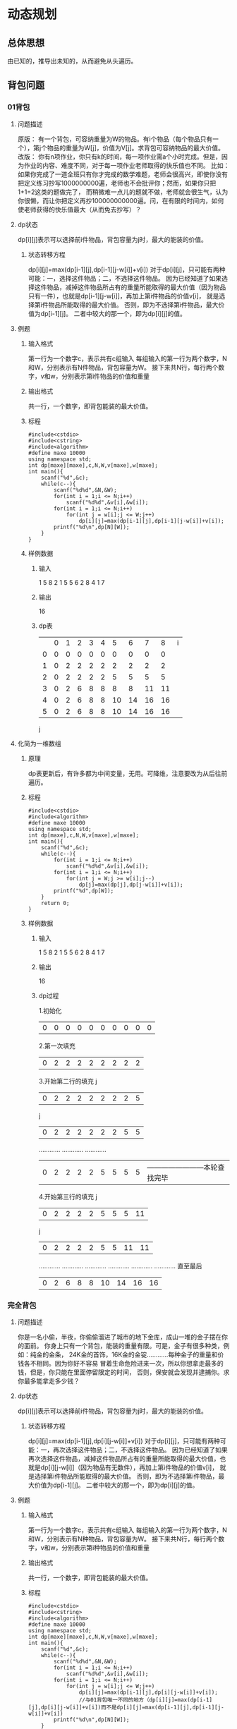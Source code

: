 * 动态规划
** 总体思想
   由已知的，推导出未知的，从而避免从头遍历。
** 背包问题
*** 01背包
**** 问题描述
     原版：
有一个背包，可容纳重量为W的物品。有i个物品（每个物品只有一个），第j个物品的重量为W[j]，价值为V[j]。求背包可容纳物品的最大价值。
     改版：
你有n项作业，你只有k的时间，每一项作业需a个小时完成。但是，因为作业的内容、难度不同，对于每一项作业老师取得的快乐值也不同。
比如：如果你完成了一道全班只有你才完成的数学难题，老师会很高兴，即使你没有把定义练习抄写1000000000遍，老师也不会批评你；然而，如果你只把1+1=2这类的题做完了，
而稍微难一点儿的题就不做，老师就会很生气，认为你很懒，而让你把定义再抄100000000000遍。问，在有限的时间内，如何使老师获得的快乐值最大（从而免去抄写）？
**** dp状态
     dp[i][j]表示可以选择前i件物品，背包容量为j时，最大的能装的价值。
***** 状态转移方程
      dp[i][j]=max(dp[i-1][j],dp[i-1][j-w[i]]+v[i])
对于dp[i][j]，只可能有两种可能：一，选择这件物品；二，不选择这件物品。
因为已经知道了如果选择这件物品，减掉这件物品所占有的重量所能取得的最大价值（因为物品只有一件），也就是dp[i-1][j-w[i]]，再加上第i件物品的价值v[i]，
就是选择第i件物品所能取得的最大价值。
否则，即为不选择第i件物品，最大价值为dp[i-1][j]。
二者中较大的那一个，即为dp[i][j]的值。
**** 例题
***** 输入格式
      第一行为一个数字c，表示共有c组输入
      每组输入的第一行为两个数字，N和W，分别表示有N件物品，背包容量为W。
      接下来共N行，每行两个数字，v和w，分别表示第i件物品的价值和重量
***** 输出格式
      共一行，一个数字，即背包能装的最大价值。
***** 标程
#+begin_src C++
#include<cstdio>
#include<cstring>
#include<algorithm>
#define maxe 10000
using namespace std;
int dp[maxe][maxe],c,N,W,v[maxe],w[maxe];
int main(){
    scanf("%d",&c);
    while(c--){
        scanf("%d%d",&N,&W);
        for(int i = 1;i <= N;i++)
            scanf("%d%d",&v[i],&w[i]);
        for(int i = 1;i <= N;i++)
            for(int j = w[i];j <= W;j++)
                dp[i][j]=max(dp[i-1][j],dp[i-1][j-w[i]]+v[i]);
        printf("%d\n",dp[N][W]);
    }
}
#+end_src
***** 样例数据
****** 输入
       1
       5 8
       2 1
       5 5
       6 2
       8 4
       1 7
****** 输出 
       16
****** dp表
|   | 0 | 1 | 2 | 3 | 4 |  5 |  6 |  7 |  8 | i
| 0 | 0 | 0 | 0 | 0 | 0 |  0 |  0 |  0 |  0 |
| 1 | 0 | 2 | 2 | 2 | 2 |  2 |  2 |  2 |  2 |
| 2 | 0 | 2 | 2 | 2 | 2 |  5 |  5 |  5 |  5 |
| 3 | 0 | 2 | 6 | 8 | 8 |  8 |  8 | 11 | 11 |
| 4 | 0 | 2 | 6 | 8 | 8 | 10 | 14 | 16 | 16 |
| 5 | 0 | 2 | 6 | 8 | 8 | 10 | 14 | 16 | 16 |
 j
**** 化简为一维数组
***** 原理
      dp表更新后，有许多都为中间变量，无用。可降维，注意要改为从后往前遍历。
***** 标程
#+begin_src C++
#include<cstdio>
#include<algorithm>
#define maxe 10000
using namespace std;
int dp[maxe],c,N,W,v[maxe],w[maxe];
int main(){
    scanf("%d",&c);
    while(c--){
        for(int i = 1;i <= N;i++)
            scanf("%d%d",&v[i],&w[i]);
        for(int i = 1;i <= N;i++)
            for(int j = W;j >= w[i];j--)
                dp[j]=max(dp[j],dp[j-w[i]]+v[i]);
        printf("%d",dp[W]);
    }
    return 0;
}
#+end_src
***** 样例数据
****** 输入
       1
       5 8
       2 1
       5 5
       6 2
       8 4
       1 7
****** 输出 
       16
****** dp过程
1.初始化
    | 0 | 0 | 0 | 0 | 0 | 0 | 0 | 0 | 0 | 0 |
2.第一次填充
    | 0 | 2 | 2 | 2 | 2 | 2 | 2 | 2 | 2 |
3.开始第二行的填充
                                      j
    | 0 | 2 | 2 | 2 | 2 | 2 | 2 | 2 | 5 |
                                  j
    | 0 | 2 | 2 | 2 | 2 | 2 | 2 | 5 | 5 |
………… ………… …………
    | 0 | 2 | 2 | 2 | 2 | 5 | 5 | 5 | 5 |    ————————本轮查找完毕
4.开始第三行的填充
                                       j
    | 0 | 2 | 2 | 2 | 2 | 5 | 5 | 5 | 11 |
                                   j
    | 0 | 2 | 2 | 2 | 2 | 5 | 5 | 11 | 11 |
………… ………… …………
………… ………… …………
直至最后
    | 0 | 2 | 6 | 8 | 8 | 10 | 14 | 16 | 16 |
*** 完全背包
**** 问题描述
    你是一名小偷，半夜，你偷偷溜进了城市的地下金库，成山一堆的金子摆在你的面前。
    你身上只有一个背包，能装的重量有限。可是，金子有很多种类，例如：纯金的金条，
    24K金的首饰，16K金的金锭…………每种金子的重量和价钱各不相同。因为你好不容易
    冒着生命危险进来一次，所以你想拿走最多的钱，但是，你只能在里面停留限定的时间，
    否则，保安就会发现并逮捕你。求你最多能拿走多少钱？
**** dp状态
     dp[i][j]表示可以选择前i件物品，背包容量为j时，最大的能装的价值。
***** 状态转移方程
      dp[i][j]=max(dp[i-1][j],dp[i][j-w[i]]+v[i])
对于dp[i][j]，只可能有两种可能：一，再次选择这件物品；二，不选择这件物品。
因为已经知道了如果再次选择这件物品，减掉这件物品所占有的重量所能取得的最大价值，也就是dp[i][j-w[i]]（因为物品有无数件），再加上第i件物品的价值v[i]，
就是选择第i件物品所能取得的最大价值。
否则，即为不选择第i件物品，最大价值为dp[i-1][j]。
二者中较大的那一个，即为dp[i][j]的值。
**** 例题
***** 输入格式
      第一行为一个数字c，表示共有c组输入
      每组输入的第一行为两个数字，N和W，分别表示有N种物品，背包容量为W。
      接下来共N行，每行两个数字，v和w，分别表示第i种物品的价值和重量
***** 输出格式
      共一行，一个数字，即背包能装的最大价值。
***** 标程
#+begin_src C++
#include<cstdio>
#include<cstring>
#include<algorithm>
#define maxe 10000
using namespace std;
int dp[maxe][maxe],c,N,W,v[maxe],w[maxe];
int main(){
    scanf("%d",&c);
    while(c--){
        scanf("%d%d",&N,&W);
        for(int i = 1;i <= N;i++)
            scanf("%d%d",&v[i],&w[i]);
        for(int i = 1;i <= N;i++)
            for(int j = w[i];j <= W;j++)
                dp[i][j]=max(dp[i-1][j],dp[i][j-w[i]]+v[i]);
                //与01背包唯一不同的地方（dp[i][j]=max(dp[i-1][j],dp[i][j-w[i]]+v[i])而不是dp[i][j]=max(dp[i-1][j],dp[i-1][j-w[i]]+v[i])
        printf("%d\n",dp[N][W]);
    }
}
#+end_src
***** 样例数据
****** 输入
       1
       5 8
       2 1
       5 5
       6 2
       8 4
       1 7
****** 输出 
       24K
****** dp表
|   | 0 | 1 | 2 | 3 |  4 |  5 |  6 |  7 |  8 |   i
| 0 | 0 | 0 | 0 | 0 |  0 |  0 |  0 |  0 |  0 |
| 1 | 0 | 2 | 4 | 6 |  8 | 10 | 12 | 14 | 16 |
| 2 | 0 | 2 | 4 | 6 |  8 | 10 | 12 | 14 | 16 |
| 3 | 0 | 2 | 6 | 8 | 12 | 14 | 18 | 20 | 24 |
| 4 | 0 | 2 | 6 | 8 | 12 | 14 | 18 | 20 | 24 |
| 5 | 0 | 2 | 6 | 8 | 12 | 14 | 18 | 20 | 24 |
 j
**** 化简为一维数组
***** 原理
      dp表更新后，有许多都为中间变量，无用。可降维，注意这里不同与01背包，不改变遍历顺序，依旧是从头向后依次遍历。
***** 标程
#+begin_src C++
#include<cstdio>
#include<algorithm>
#define maxe 10000
using namespace std;
int dp[maxe],c,N,W,v[maxe],w[maxe];
int main(){
    scanf("%d",&c);
    while(c--){
        for(int i = 1;i <= N;i++)
            scanf("%d%d",&v[i],&w[i]);
        for(int i = 1;i <= N;i++)
            for(int j = w[i];j <= W;j++)//与01背包唯一不同的地方是此处
                dp[j]=max(dp[j],dp[j-w[i]]+v[i]);
        printf("%d",dp[W]);
    }
    return 0;
}
#+end_src
***** 样例数据
****** 输入
       1
       5 8
       2 1
       5 5
       6 2
       8 4
       1 7
****** 输出 
       24
*** 多重背包
**** 问题描述
     熊孩子，你好！现在，摆在你面前的有n种类型的糖果，第i种类型的糖果有a[i]个，每种类型的糖果重量和美味度也各不相同。
     现在，你有一个容量为W的袋子，老师即将到达战场。问，最多能够拿走美味度总和为多少。
**** 思路
***** 转化为01背包问题求解
很简单，把每个物品拆开来看，逐一dp。
#+begin_src C++
if(v >= k * c[i]) F[i][v] = max(F[i][v], F[i-1][v-k*c[i]] + k * w[i]);//v表示dp表中的j，i表示i，k表示第i件物品取几个。
#+end_src
***** 二进制优化
任何一个数都可以表示为2^n的和。
|  1 | = |     1 |
|  2 | = |     2 |
|  3 | = |   1+2 |
|  4 | = |     4 |
|  5 | = |   1+4 |
|  6 | = |   2+4 |
|  7 | = | 1+2+4 |
|  8 | = |     8 |
|  9 | = |   8+1 |
| 10 | = |   8+2 |
因为dp求的总是最优解，所以对每个分成log len堆，分别遍历，他们的相加之和便是取的个数。
#+begin_src C++
dp[k]=max(dp[k],dp[k-a[i]*j]+a[i]*j);//k表示分堆的数值，i、j表示为dp[i][j]，j为第几堆。
#+end_src
**** 例题
https://www.luogu.org/problem/P1776  洛谷的P1776
**** 标程
二进制优化
#+begin_src C++
#include<cstdio>
#include<algorithm>
#define maxe 10000000
using namespace std;
int len,W,wi[maxe],vi[maxe],sum[maxe];//len记录物品种类数量，W记录背包容量，wi为物品重量，vi为物品价值，sum为物品个数。
int dp[maxe];
int main(){
    scanf("%d%d",&len,&W);
    for (int i = 1; i <= len; i++)
    {
        scanf("%d%d%d",&vi[i],&wi[i],&sum[i]);
    }
    for (int i = 1; i <= len; i++)
    {
        int max_num=min(sum[i],W/wi[i]);//第i种物品最多能选几件。
        for (int n = 1; max_num > 0; n*=2)
        {
            if(n > max_num)n=max_num;//如果大于num，遍历剩余的。
            max_num-=n;//减去已经遍历过的
            for (int j = W; j >= wi[i]*n; j--)
            {
                dp[j]=max(dp[j],dp[j-wi[i]*n]+vi[i]*n);//正常进行dp
            }
        }
    }
    printf("%d\n",dp[W]);
    return 0;
}
#+end_src
** 最长公共子序列(LCS)
*** 问题描述
    给定两个字符串，求出他们共同拥有的最长子串长度。注意：子串并不一定要连接在一起。
**** 例子
     串1：
| f | r | a | m | e |   |
     串2：
| f | a | m | i | l | y |
     最长公共子序列为：
| f | a | m |
*** dp状态
    dp[i][j]表示在串1前i位和串2前2位的最长公共子序列。
**** 状态转移方程
     当a[i]==b[j]时，dp[i][j]=dp[i-1][j-1]+1
     当a[i]!=b[j]时，dp[i][j]=max(dp[i-1][j],dp[i][j-1])
*** 例题
**** 输入格式
     共两行，第一行为字符串a；第二行为字符串b。
**** 输出格式
     一个数字，即a与b的最长公共子序列长度。
**** 输入
   frame
   family
**** 输出
     3
**** 标程
#+begin_src C++
#include<cstdio>
#include<cstring>
#include<algorithm>
#define maxe 2000
using namespace std;
char a[maxe],b[maxe];
int lena,lenb;
int dp[maxe][maxe];
int main(){
    while (~scanf("%s%s",a,b))
    {
        memset(dp,0,sizeof(dp));
        lena=strlen(a);
        lenb=strlen(b);
        for (int i = 1; i <= lena; i++)
        {
            for (int j = 1; j <= lenb; j++)
            {
                if (a[i-1]==b[j-1])
                {
                    dp[i][j]=dp[i-1][j-1]+1;
                }
                else dp[i][j]=max(dp[i-1][j],dp[i][j-1]);
            }
        }
        printf("%d\n",dp[lena][lenb]);
    }
    return 0;
}
#+end_src
** 最长上升子序列(LIS)
** 区间dp
** 数位dp
** KMP算法
*** 定义
   有一个主串和一个模式串，求模式串在主串中出现的所有位置，没有则返回-1。
*** 例子
   | a | b | c | a | b | ------- 主串
   | a | b | c |   |   | ------- 模式串
   共出现1次，为0位。
*** 流程
**** 建立next数组
**** 定义 
     用next[i]=j表示当在第i位失配时，从模式串的第j位继续匹配。
**** 方法
     动态规划！！！
 
   [[./Images/KMP.png]]
    上图为例：
    求next[j+1]时，已经知道next[0]~next[j]的值
1.k==j?next[j+1]=next[j]+1:第二步
2.j==h?next[j+1]=next[k]+1:第三步
………………………………
        原理：
    由next数组的定义可知A1==A2，如果k==j，开始匹配就应在k的下一位。
    又因为A1==A2，所以b1==b2，b2==b3，也就是b1==b2==b3。
    又因为b1==b2==b3，所以c1==c2==c3==c4。p
**** 代码
#+begin_src c++
void getnext (char P[],int f[]){//P为模式串，f为next数组。
  	int m=strlen(P);//取得模式串长度。
	  f[0]=f[1]=0;//前两位一定是0，为以后填充初始化。
	  for (int i=1;i<m;i++){//获取next数组每一位，要求第i+1位。
    		int j=f[i];//记录上图j的位置。
		    while (j&&P[i]!=P[j]) j=f[j];//如果j和k位相等，则跳出循环；否则，把索引调整至h的位置。重复此过程，直至出现相等或索引指向0。
		    f[i+1]=P[i]==P[j]?j+1:0;//判断i和j位是否相等，避免不相等却+1情况。
}
#+end_src
**** 开始匹配
***** 方法
     一位一位向前匹配，如果失配，则模式串索引跳转到失配位next数组的指向。
     |---+---+---+---+---+---+---|
     | i |   |   |   |   |   |   |
     | a | b | c | d | a | b | c |
     |---+---+---+---+---+---+---|
     | a | b | c |   |   |   |   |
     | j |   |   |   |   |   |   |
     |---+---+---+---+---+---+---|
     因为i不回退，只有j回退，所以提高了算法的效率。
***** 标程
#+begin_src C++
#include <cstdio>
#include <cstring>
using namespace std;
const int maxn = 1100000;
char s1[maxn],s2[maxn];
int next[maxn];
void getnext (char P[],int f[]){
	int m=strlen(P);
	f[0]=f[1]=0;
	for (int i=1;i<m;i++){
		int j=f[i];
		while (j&&P[i]!=P[j]) j=f[j];
		f[i+1]=P[i]==P[j]?j+1:0;
	}
}
int find(char T[],char P[],int f[]) {
	int n=strlen(T);
	int m=strlen(P);
	int ans = 0;
	getnext(P,f);
	int j=0;
	for (int i=0;i<n;i++){
		while (j&&P[j]!=T[i]) j=f[j];
		if (P[j]==T[i]) j++;
		if (j==m){ 
			ans++;
			printf("%d\n",i-j+2);
		}
	}
	return ans;
}
int main (){
	scanf("%s%s",s1,s2);//s1为主串，s2为模式串。
	find(s1,s2,next);
	int lens2 = strlen(s2);
	for (int i = 1 ;i<= lens2 ;i++)
		printf("%d ",next[i]);
	printf("\n");
	return 0;
}
#+end_src
* 其他
** 进制问题
*** 非十进制转换为十进制
实数为整数部分加小数部分。
**** 整数部分
例：
    八进制数12359转换为十进制
    [[./Images/进制转换1.png]]
    结果为5316
**** 小数部分
例：
    0.1010B转换为十进制
    [[./Images/小数进制转换1.png]]
    结果为0.65625J
*** 十进制转换为非十进制
实数为整数部分加小数部分。
**** 整数部分
     短除法：
例：
    把十进制数13546化为二进制
    [[./Images/进制转换2.png]]
    因此，结果为11010011101010（从底向上）。
**** 小数部分
例：
    把0.659J转换为二进制
    0.659 × 2 ………… 1（整数部分）
    ——————————
    0.318 × 2 ………… 0
    ——————————
    0.636 × 2 ………… 1
    ——————————
    0.272 × 2 ………… 0
    ——————————
    0.544 × 2 ………… 1
    ——————————
    0.88 × 2 ………… 0
    ——————————
    0.176 × 2 ………… 0
    ——————————
    0.352 × 2 ………… 0
    ——————————
    0.704 × 2 ………… 1
    ——————————
    0.408 × 2 ………… 0
    ——————————
    0.816 × 2 ………… 1
    ………………………………………………………………………………………………
其结果为0.1010011001100110011001100110011001100110011001100111B
** 邻接矩阵与邻接表
*** 邻接矩阵
**** 使用情况
     边比较集中
**** 方式
     先用结构体定义next_node
#+begin_src C++
struct next_node{
    int next_id,value;
};
#+end_src
     使用edge[maxe][maxe]二维数组来存储,edge[i][j]表示从编号为i的结点到编号为edge[i][j].next_id的结点的权重为edge[i][j].value。
**** 例子
      [[./Images/邻接矩阵与邻接表.svg]]
     |   |   1 |   2 |   3 |   4 |   5 |   6 |
     | 1 |   0 |   5 |   2 |   6 | INF | INF |
     | 2 |   5 |   0 | INF | INF |   1 |   5 |
     | 3 |   2 | INF |   0 | INF | INF |   3 |
     | 4 |   6 | INF | INF |   0 |   4 | INF |
     | 5 | INF |   1 | INF |   4 |   0 |   2 |
     | 6 | INF |   5 |   3 | INF |   2 |   0 |
     |   |     |     |     |     |     |     |
*** 邻接表
**** 使用情况
     边比较分散
**** 方式
     用vector类型的不定数组edge[maxe]来存储，edge[i][j]表示从编号为i的结点到编号为j的结点的权重为edge[i][j]。
**** 例子
     [[./Images/邻接矩阵与邻接表.svg]]
     | 1 | -> | 2,5 | 3,2 | 4,6 |
     | 2 | -> | 1,5 | 5,1 | 6,5 |
     | 3 | -> | 1,2 | 6,3 |     |
     | 4 | -> | 1,6 | 5,4 |     |
     | 5 | -> | 2,1 | 4,4 | 5,2 |
     | 6 | -> | 2,5 | 5,2 | 3,3 |
** 前向星与链式前向星
*** 前向星
**** 使用情况
可优化为链式前向星
**** 方式
     1. 将所有边按照起始结点编号排序
     2. 用head数组记录每个结点编号的第一次出现位置
**** 例子
[[./Images/邻接矩阵与邻接表.svg]]

排序后：
| start | end | weight |
|     1 |   2 |      5 |
|     1 |   3 |      2 |
|     1 |   4 |      6 |
|     2 |   1 |      5 |
|     2 |   5 |      1 |
|     2 |   6 |      5 |
|     3 |   1 |      2 |
|     3 |   6 |      3 |
|     4 |   1 |      6 |
|     4 |   5 |      4 |
|     5 |   2 |      1 |
|     5 |   4 |      4 |
|     6 |   2 |      5 |
|     6 |   3 |      5 |
|     6 |   5 |      2 |

head数组：
| 1 | 2 | 3 | 4 |  5 |  6 |
|---+---+---+---+----+----|
| 1 | 4 | 7 | 9 | 11 | 13 |
*** 链式前向星

** 按位与、按位或、按位异或
*** 按位或(|)
只要有其中一个为1，整体为1；否则为0。
a = 24J = 11000B
b = 18J = 10010B

| 1 | 1 | 0 | 0 | 0 |  === a
| 1 | 0 | 0 | 1 | 0 |  === b
|---+---+---+---+---|
| 1 | 1 | 0 | 1 | 0 |  === c

c = 11010B = 26J
当a的二进制长度不等于b的二进制长度时，缺的用0补齐。
*** 按位与(&)
全部为1，整体为1；否则为0。
a = 24J = 11000B
b = 18J = 10010B

| 1 | 1 | 0 | 0 | 0 |  === a
| 1 | 0 | 0 | 1 | 0 |  === b
|---+---+---+---+---|
| 1 | 0 | 0 | 0 | 0 |  === c

c = 10000B = 16J
当a的二进制长度不等于b的二进制长度时，缺的用0补齐。
*** 按位异或(^)
相同为0，不同为1。
a = 24J = 11000B
b = 18J = 10010B

| 1 | 1 | 0 | 0 | 0 |  === a
| 1 | 0 | 0 | 1 | 0 |  === b
|---+---+---+---+---|
| 0 | 1 | 0 | 1 | 0 |  === c

c = 01010B = 10J
当a的二进制长度不等于b的二进制长度时，缺的用0补齐。
** 原码、反码、补码
   数字在计算机中用二进制（0和1）表示，并用最高位存储符号（正数为0，负数为1）。
例如：
    |3|的二进制表示为0000011。
    则+3表示为00000011，-3表示为10000011。
*** 原码
**** 定义
     符号位加上真值的绝对值。即用第一位表示符号，其余位表示值。（与正常的机器编码相同）
**** 例子
     +3==00000011，-3==10000011。
**** 8位二进制表示的范围
     -127~127
*** 反码
**** 定义
     整数的反码是其本身，负数的反码是在其原码的基础上，符号位不变，其余各个位取反。
**** 例子
     |----+----------+----------|
     |    |     原码 |     反码 |
     | +1 | 00000001 | 00000001 |
     | -1 | 10000001 | 11111110 |
     |----+----------+----------|
**** 8位二进制表示的范围
     -127～127
*** 补码
**** 定义
     正数的补码是其本身，负数的补码是在其原码基础上，符号位不变，其余各位取反，最后加1(也就是在反码的基础上加1)。
**** 例子
     |----+----------+----------+----------|
     |    |     原码 |     反码 |     补码 |
     | +1 | 00000001 | 00000001 | 00000001 |
     | -1 | 10000001 | 11111110 | 11111111 |
     |----+----------+----------+----------|

**** 8位二进制表示的范围
     -128~1
** 二叉树
*** 形状
**** 完全二叉树
     [[./Images/完全二叉树.svg]]
定义：
    若设二叉树的深度为h，除第h层外，其它各层（1～h-1）的结点数都达到最大个数，第h层所有的结点都连续集中在最左边。
**** 满二叉树
     [[./Images/满二叉树.svg]]
     一棵满二叉树一定是完全二叉树。
定义：
    除最后一层无任何子节点外，每一层上的所有结点都有两个子结点的二叉树。
*** 结点
**** 根节点（父节点）
     有子节点（出度>0）
**** 叶子节点
     没有子节点（出度==0）
    [[./Images/前中后序遍历.svg]]
**** 前序遍历
顺序：根——左——右
abdhjielcfgk
**** 中序遍历
顺序：左——根——右
hjdibelafckg
**** 后序遍历
顺序：左——右——根
jhidlebfkgca
** 表达式
*** 前缀
**** 定义
     操作符在操作数前面。
**** 例子
     * + a b c * d
*** 中缀
**** 定义
     操作符在操作数之间，也就是人类习惯使用的表达式。
**** 例子
     a * ( b + c ) * d
*** 后缀
**** 定义
     操作符在操作数后面。
**** 例子
     a b c + * d *
** 储存单位
*** 单位转换
    [[./Images/单位转换.svg]]
*** 位图图像
    图像大小为像素块×颜色深度（n位图）个bit。
** 图
*** 环
    [[./Images/环.svg]]
*** 重边（平行边）
    在无向图中，关联一对顶点的无向边如果多于1条，则称这些边为重边，重边的条数称为重数。
    [[./Images/重边.svg]]
*** 无向图
    [[./Images/无向图.svg]]
*** 有向图
     [[./Images/有向图.svg]]
*** 简单图
    无环，无重边。
    [[./Images/简单图.svg]]
*** 完全图
**** 定义
     完全图是一个简单的无向图，且其中每对不同的顶点之间都恰连有一条边相连。
**** 性质
     n个端点的完全图有n个端点以及n(n − 1) / 2条边。
**** [[./Images/完全图.svg]]
*** 正则图
    正则图是指各顶点的度均相同的无向简单图。
    [[./Images/正则图.svg]]
*** 连通图
    任意两个结点之间有直接或间接的连接。
    [[./Images/连通图.svg]]
*** 非连通图
    有两个结点之间没有直接或间接的连接。
    [[./Images/非连通图.svg]]
*** 度
**** 有向图
***** 入度
      指向该节点的边数。
***** 出度
      指向其他节点的边数。
**** 无向图
     每个节点连边的条数。
**** 图
     某点出入度之和。
**** 树
     该节点的子节点的个数。
** 快速幂
